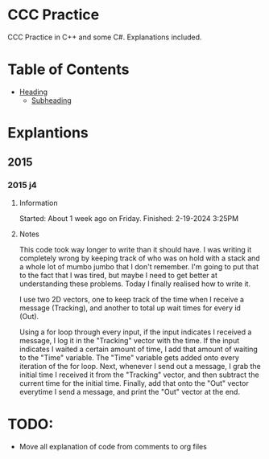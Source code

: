 # Created 2024-02-19 Mon 16:21
#+title: 
#+author: enkg
#+export_file_name: ../README.org
#+toc: true
* CCC Practice
CCC Practice in C++ and some C#. Explanations included.
* Table of Contents
:CONTENTS:
- [[#heading][Heading]]
  - [[#subheading][Subheading]]
:END:
* Explantions
** 2015
*** 2015 j4
**** Information
Started: About 1 week ago on Friday.
Finished: 2-19-2024 3:25PM
**** Notes
This code took way longer to write than it should have. I was writing it completely wrong by keeping track of who was on hold with a stack and a whole lot of mumbo jumbo that I don't remember. I'm going to put that to the fact that I was tired, but maybe I need to get better at understanding these problems. Today I finally realised how to write it.

I use two 2D vectors, one to keep track of the time when I receive a message (Tracking), and another to total up wait times for every id (Out).

Using a for loop through every input, if the input indicates I received a message, I log it in the "Tracking" vector with the time.  If the input indicates I waited a certain amount of time, I add that amount of waiting to the "Time" variable. The "Time" variable gets added onto every iteration of the for loop. Next, whenever I send out a message, I grab the initial time I received it from the "Tracking" vector, and then subtract the current time for the initial time. Finally, add that onto the "Out" vector everytime I send a message, and print the "Out" vector at the end.
* TODO:
- Move all explanation of code from comments to org files
